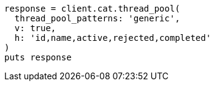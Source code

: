 [source, ruby]
----
response = client.cat.thread_pool(
  thread_pool_patterns: 'generic',
  v: true,
  h: 'id,name,active,rejected,completed'
)
puts response
----
